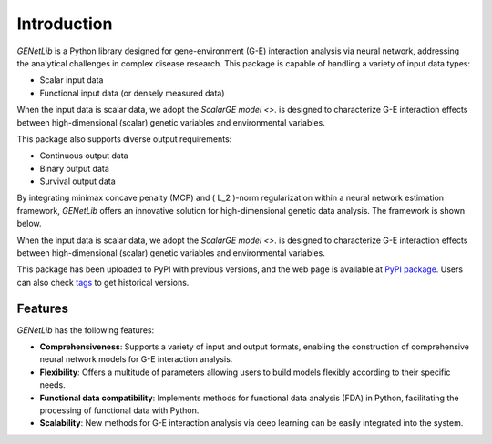 Introduction
========================================================

.. image:: _static/logo.jpg
   :width: 700
   :align: center


.. image:: https://img.shields.io/pypi/v/GENetLib?logo=Pypi
   :target: https://pypi.org/project/GENetLib
.. image:: https://img.shields.io/badge/Python-3.8%2B-lightblue.svg
.. image:: https://github.com/Barry57/GENetLib/actions/workflows/CI.yml/badge.svg
   :target: https://github.com/Barry57/GENetLib/actions/workflows/CI.yml/badge.svg
.. image:: https://codecov.io/github/Barry57/GENetLib/graph/badge.svg?token=9J9QMN7L9Z
   :target: https://codecov.io/github/Barry57/GENetLib
.. image:: https://img.shields.io/badge/License-MIT-darkgreen.svg
   :target: https://opensource.org/licenses/MIT
.. image:: https://img.shields.io/badge/code%20style-black-000000.svg
   :target: https://github.com/psf/black

`GENetLib` is a Python library designed for gene-environment (G-E) interaction analysis via neural network, 
addressing the analytical challenges in complex disease research. 
This package is capable of handling a variety of input data types:

- Scalar input data

- Functional input data (or densely measured data)

When the input data is scalar data, we adopt the `ScalarGE model <>`. is designed to characterize G-E interaction effects between
high-dimensional (scalar) genetic variables and environmental variables.

This package also supports diverse output requirements:

- Continuous output data

- Binary output data

- Survival output data

By integrating minimax concave penalty (MCP) and \( L_2 \)-norm regularization within a neural network estimation framework, 
`GENetLib` offers an innovative solution for high-dimensional genetic data analysis. The framework is shown below.

.. image:: _static/framework.png
   :width: 700
   :align: center

When the input data is scalar data, we adopt the `ScalarGE model <>`. is designed to characterize G-E interaction effects between
high-dimensional (scalar) genetic variables and environmental variables.

This package has been uploaded to PyPI with previous versions, and the web page is available at
`PyPI package <https://pypi.org/project/genetlib/>`_.  Users can also check `tags <https://github.com/Barry57/GENetLib/releases>`_  to get historical versions.

Features
-----------

`GENetLib` has the following features:

- **Comprehensiveness**: Supports a variety of input and output formats, enabling the construction of comprehensive neural network models for G-E interaction analysis.

- **Flexibility**: Offers a multitude of parameters allowing users to build models flexibly according to their specific needs.

- **Functional data compatibility**: Implements methods for functional data analysis (FDA) in Python, facilitating the processing of functional data with Python.

- **Scalability**: New methods for G-E interaction analysis via deep learning can be easily integrated into the system.